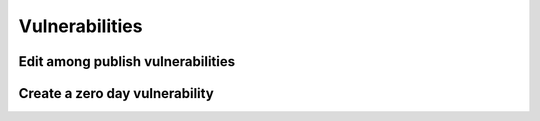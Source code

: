 ========
Vulnerabilities
========

Edit among publish vulnerabilities
------------


Create a zero day vulnerability
----------







